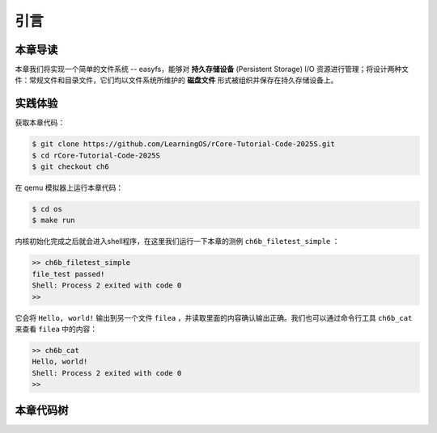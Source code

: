 引言
=========================================

本章导读
-----------------------------------------

本章我们将实现一个简单的文件系统 -- easyfs，能够对 **持久存储设备** (Persistent Storage) I/O 资源进行管理；将设计两种文件：常规文件和目录文件，它们均以文件系统所维护的 **磁盘文件** 形式被组织并保存在持久存储设备上。

实践体验
-----------------------------------------

获取本章代码：

.. code-block:: console

   $ git clone https://github.com/LearningOS/rCore-Tutorial-Code-2025S.git
   $ cd rCore-Tutorial-Code-2025S
   $ git checkout ch6

在 qemu 模拟器上运行本章代码：

.. code-block:: console

   $ cd os
   $ make run

内核初始化完成之后就会进入shell程序，在这里我们运行一下本章的测例 ``ch6b_filetest_simple`` ：

.. code-block::

    >> ch6b_filetest_simple
    file_test passed!
    Shell: Process 2 exited with code 0
    >>

它会将 ``Hello, world!`` 输出到另一个文件 ``filea`` ，并读取里面的内容确认输出正确。我们也可以通过命令行工具 ``ch6b_cat`` 来查看 ``filea`` 中的内容：

.. code-block::

   >> ch6b_cat
   Hello, world!
   Shell: Process 2 exited with code 0
   >>

本章代码树
-----------------------------------------

.. code-block::
   :linenos:

   ├── easy-fs(新增：从内核中独立出来的一个简单的文件系统 EasyFileSystem 的实现)
   │   ├── Cargo.toml
   │   └── src
   │       ├── bitmap.rs(位图抽象)
   │       ├── block_cache.rs(块缓存层，将块设备中的部分块缓存在内存中)
   │       ├── block_dev.rs(声明块设备抽象接口 BlockDevice，需要库的使用者提供其实现)
   │       ├── efs.rs(实现整个 EasyFileSystem 的磁盘布局)
   │       ├── layout.rs(一些保存在磁盘上的数据结构的内存布局)
   │       ├── lib.rs
   │       └── vfs.rs(提供虚拟文件系统的核心抽象，即索引节点 Inode)
   ├── easy-fs-fuse(新增：将当前 OS 上的应用可执行文件按照 easy-fs 的格式进行打包)
   │   ├── Cargo.toml
   │   └── src
   │       └── main.rs
   ├── os
       ├── build.rs(修改：不再需要将用户态程序链接到内核中）
       ├── Cargo.toml(修改：新增 Qemu 的块设备驱动依赖 crate)
       ├── Makefile(修改：新增文件系统的构建流程)
       └── src
           ├── config.rs(修改：新增访问块设备所需的一些 MMIO 配置)
           ├── ...
           ├── drivers(新增：Qemu 平台的块设备驱动)
           │   ├── block
           │   │   ├── mod.rs(将不同平台上的块设备全局实例化为 BLOCK_DEVICE 提供给其他模块使用)
           │   │   └── virtio_blk.rs(Qemu 平台的 virtio-blk 块设备)
           │   └── mod.rs
           ├── fs(新增：对文件系统及文件抽象)
           │   ├── inode.rs(新增：将 easy-fs 提供的 Inode 抽象封装为内核看到的 OSInode
           │   │            并实现 fs 子模块的 File Trait)
           │   ├── mod.rs
           │   └── stdio.rs(新增：将标准输入输出也抽象为文件)
           ├── loader.rs(移除：应用加载器 loader 子模块，本章开始从文件系统中加载应用)
           ├── mm
           │   ├── address.rs
           │   ├── frame_allocator.rs
           │   ├── heap_allocator.rs
           │   ├── memory_set.rs(修改：在创建地址空间的时候插入 MMIO 虚拟页面)
           │   ├── mod.rs
           │   └── page_table.rs(新增：应用地址空间的缓冲区抽象 UserBuffer 及其迭代器实现)
           ├── syscall
           │   ├── fs.rs(修改：新增 sys_open，修改sys_read、sys_write)
           │   ├── mod.rs
           │   └── process.rs(修改：sys_exec 改为从文件系统中加载 ELF)
           ├── task
               ├── context.rs
               ├── manager.rs
               ├── mod.rs(修改：初始进程 INITPROC 的初始化)
               ├── pid.rs
               ├── processor.rs
               ├── switch.rs
               ├── switch.S
               └── task.rs(修改：在任务控制块中加入文件描述符表的相关机制)

   cloc easy-fs os
   -------------------------------------------------------------------------------
   Language                     files          blank        comment           code
   -------------------------------------------------------------------------------
   Rust                            41            306            418           3349
   Assembly                         4             53             26            526
   make                             1             13              4             48
   TOML                             2              4              2             23
   -------------------------------------------------------------------------------
   SUM:                            48            376            450           3946
   -------------------------------------------------------------------------------

.. 本章代码导读
.. -----------------------------------------------------

.. 本章涉及的代码量相对较多，且与进程执行相关的管理还有直接的关系。其实我们是参考经典的UNIX基于索引的文件系统，设计了一个简化的有一级目录并支持创建/打开/读写/关闭文件一系列操作的文件系统。这里简要介绍一下在内核中添加文件系统的大致开发过程。

.. 第一步是能够写出与文件访问相关的应用。这里是参考了Linux的创建/打开/读写/关闭文件的系统调用接口，力图实现一个 :ref:`简化版的文件系统模型 <fs-simplification>` 。在用户态我们只需要遵从相关系统调用的接口约定，在用户库里完成对应的封装即可。这一过程我们在前面的章节中已经重复过多次，读者应当对其比较熟悉。其中最为关键的是系统调用可以参考 :ref:`sys_open 语义介绍 <sys-open>` ，此外我们还给出了 :ref:`测例代码解读 <filetest-simple>` 。

.. 第二步就是要实现 easyfs 文件系统了。由于 Rust 语言的特点，我们可以在用户态实现 easyfs 文件系统，并在用户态完成文件系统功能的基本测试并基本验证其实现正确性之后，就可以放心的将该模块嵌入到操作系统内核中。当然，有了文件系统的具体实现，还需要对上一章的操作系统内核进行扩展，实现与 easyfs 文件系统对接的接口，这样才可以让操作系统拥有一个简单可用的文件系统。从而，内核可以支持允许文件读写功能的更复杂的应用，在命令行参数机制的加持下，可以进一步提升整个系统的灵活性，让应用的开发和调试变得更为轻松。

.. easyfs 文件系统的整体架构自下而上可分为五层。它的最底层就是对块设备的访问操作接口。在 ``easy-fs/src/block_dev.rs`` 中，可以看到 ``BlockDevice`` trait 代表了一个抽象块设备，该 trait 仅需求两个函数 ``read_block`` 和 ``write_block`` ，分别代表将数据从块设备读到内存中的缓冲区中，或者将数据从内存中的缓冲区写回到块设备中，数据需要以块为单位进行读写。easy-fs 库的使用者需要负责为它们看到的实际的块设备具体实现 ``BlockDevice`` trait 并提供给 easy-fs 库的上层，这样的话 easy-fs 库的最底层就与一个具体的执行环境对接起来了。至于为什么块设备层位于 easy-fs 的最底层，是因为文件系统仅仅是在块设备上存储的结构稍微复杂一点的数据，但无论它的操作变换如何复杂，从块设备的角度终究可以被分解成若干次块读写。

.. 尽管在最底层我们就已经有了块读写的能力，但从编程方便性和性能的角度，仅有块读写这么基础的底层接口是不足以实现如此复杂的文件系统的，虽然它已经被我们大幅简化过了。比如，将一个块的内容读到内存的缓冲区，对缓冲区进行修改，并尚未写回的时候，如果由于编程上的不小心再次将该块的内容读到另一个缓冲区，而不是使用已有的缓冲区，这将会造成不一致问题。此外还有可能增加很多不必要的块读写次数，大幅降低文件系统的性能。因此，通过程序自动而非程序员手动对块的缓冲区进行统一管理也就势在必行了，该机制被我们抽象为 easy-fs 自底向上的第二层，即块缓存层。在 ``easy-fs/src/block_cache.rs`` 中， ``BlockCache`` 代表一个被我们管理起来的块的缓冲区，它带有缓冲区本体以及块的编号等信息。当它被创建的时候，将触发一次 ``read_block`` 将数据从块设备读到它的缓冲区中。接下来只要它驻留在内存中，便可保证对于同一个块的所有操作都会直接在它的缓冲区中进行而无需额外的 ``read_block`` 。块缓存管理器 ``BlockManager`` 在内存中管理有限个 ``BlockCache`` 并实现了类似 FIFO 的缓存替换算法，当一个块缓存被换出的时候视情况可能调用 ``write_block`` 将缓冲区数据写回块设备。总之，块缓存层对上提供 ``get_block_cache`` 接口来屏蔽掉相关细节，从而可以透明的读写一个块。

.. 有了块缓存，我们就可以在内存中方便地处理easyfs文件系统在磁盘上的各种数据了，这就是第三层文件系统的磁盘数据结构。easyfs文件系统中的所有需要持久保存的数据都会放到磁盘上，这包括了管理这个文件系统的 **超级块 (Super Block)**，管理空闲磁盘块的 **索引节点位图区** 和  **数据块位图区** ，以及管理文件的 **索引节点区** 和 放置文件数据的 **数据块区** 组成。

.. easyfs文件系统中管理这些磁盘数据的控制逻辑主要集中在 **磁盘块管理器** 中，这是文件系统的第四层。对于文件系统管理而言，其核心是 ``EasyFileSystem`` 数据结构及其关键成员函数：

..  - EasyFileSystem.create：创建文件系统
..  - EasyFileSystem.open：打开文件系统
..  - EasyFileSystem.alloc_inode：分配inode （dealloc_inode未实现，所以还不能删除文件）
..  - EasyFileSystem.alloc_data：分配数据块
..  - EasyFileSystem.dealloc_data：回收数据块

.. 对于单个文件的管理和读写的控制逻辑主要是 **索引节点** 来完成，这是文件系统的第五层，其核心是 ``Inode`` 数据结构及其关键成员函数：

..  - Inode.new：在磁盘上的文件系统中创建一个inode
..  - Inode.find：根据文件名查找对应的磁盘上的inode
..  - Inode.create：在根目录下创建一个文件
..  - Inode.read_at：根据inode找到文件数据所在的磁盘数据块，并读到内存中
..  - Inode.write_at：根据inode找到文件数据所在的磁盘数据块，把内存中数据写入到磁盘数据块中

.. 上述五层就构成了easyfs文件系统的整个内容。我们可以把easyfs文件系统看成是一个库，被应用程序调用。而 ``easy-fs-fuse`` 这个应用就通过调用easyfs文件系统库中各种函数，并用Linux上的文件模拟了一个块设备，就可以在这个模拟的块设备上创建了一个easyfs文件系统。

.. 第三步，我们需要把easyfs文件系统加入到我们的操作系统内核中。这还需要做两件事情，第一件是在Qemu模拟的 ``virtio`` 块设备上实现块设备驱动程序 ``os/src/drivers/block/virtio_blk.rs`` 。由于我们可以直接使用 ``virtio-drivers`` crate中的块设备驱动，所以只要提供这个块设备驱动所需要的内存申请与释放以及虚实地址转换的4个函数就可以了。而我们之前操作系统中的虚存管理实现中，以及有这些函数，导致块设备驱动程序很简单，具体实现细节都被 ``virtio-drivers`` crate封装好了。

.. 第二件事情是把文件访问相关的系统调用与easyfs文件系统连接起来。在easfs文件系统中是没有进程的概念的。而进程是程序运行过程中访问资源的管理实体，这就要对 ``easy-fs`` crate 提供的 ``Inode`` 结构进一步封装，形成 ``OSInode`` 结构，以表示进程中一个打开的常规文件。对于应用程序而言，它理解的磁盘数据是常规的文件和目录，不是 ``OSInode`` 这样相对复杂的结构。其实常规文件对应的 OSInode 是文件在操作系统内核中的内部表示，因此需要为它实现 File Trait 从而能够可以将它放入到进程文件描述符表中，并通过 sys_read/write 系统调用进行读写。这样就建立了文件与 ``OSInode`` 的对应关系，并通过上面描述的三个步骤完成了包含文件系统的操作系统内核，并能给应用提供基于文件的系统调用服务。

.. 完成包含文件系统的操作系统内核后，我们在shell程序和内核中支持命令行参数的解析和传递，这样可以让应用根据灵活地通过命令行参数来动态地表示要操作的文件。这需要扩展对应的系统调用 ``sys_exec`` ,主要的改动就是在创建新进程时，把命令行参数压入用户栈中，这样应用程序在执行时就可以从用户栈中获取到命令行的参数值了。

.. 在上一章，我们提到了把标准输出设备在文件描述符表中的文件描述符的值规定为 1 ，用 Stdin 表示；把标准输入设备在文件描述符表中的文件描述符的值规定为 0，用 stdout 表示 。另外，还有一条文件描述符相关的重要规则：即进程打开一个文件的时候，内核总是会将文件分配到该进程文件描述符表中编号 最小的 空闲位置。利用这些约定，只实现新的系统调用 ``sys_dup`` 完成对文件描述符的复制，就可以巧妙地实现标准 I/O 重定向功能了。

.. 具体思路是，在某应用进程执行之前，父进程（比如 user_shell进程）要对子应用进程的文件描述符表进行某种替换。以输出为例，父进程在创建子进程前，提前打开一个常规文件 A，然后 ``fork`` 子进程，在子进程的最初执行中，通过 ``sys_close`` 关闭 Stdout 文件描述符，用 ``sys_dup`` 复制常规文件 A 的文件描述符，这样 Stdout 文件描述符实际上指向的就是常规文件A了，这时再通过 ``sys_close`` 关闭常规文件 A 的文件描述符。至此，常规文件 A 替换掉了应用文件描述符表位置 1 处的标准输出文件，这就完成了所谓的 **重定向** ，即完成了执行新应用前的准备工作。

.. 接下来是子进程调用 ``sys_exec`` 系统调用，创建并开始执行新子应用进程。在重定向之后，新的子应用进程认为自己输出到 fd=1 的标准输出文件，但实际上是输出到父进程（比如 user_shell进程）指定的文件A中。文件这一抽象概念透明化了文件、I/O设备之间的差异，因为在进程看来无论是标准输出还是常规文件都是一种文件，可以通过同样的接口来读写。这就是文件的强大之处。
